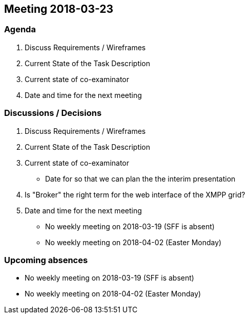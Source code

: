 == Meeting 2018-03-23

=== Agenda

. Discuss Requirements / Wireframes
. Current State of the Task Description
. Current state of co-examinator
. Date and time for the next meeting

=== Discussions / Decisions

. Discuss Requirements / Wireframes
. Current State of the Task Description
. Current state of co-examinator
    * Date for so that we can plan the the interim presentation
. Is "Broker" the right term for the web interface of the XMPP grid?
. Date and time for the next meeting
    * No weekly meeting on 2018-03-19 (SFF is absent)
    * No weekly meeting on 2018-04-02 (Easter Monday)

=== Upcoming absences

* No weekly meeting on 2018-03-19 (SFF is absent)
* No weekly meeting on 2018-04-02 (Easter Monday)
